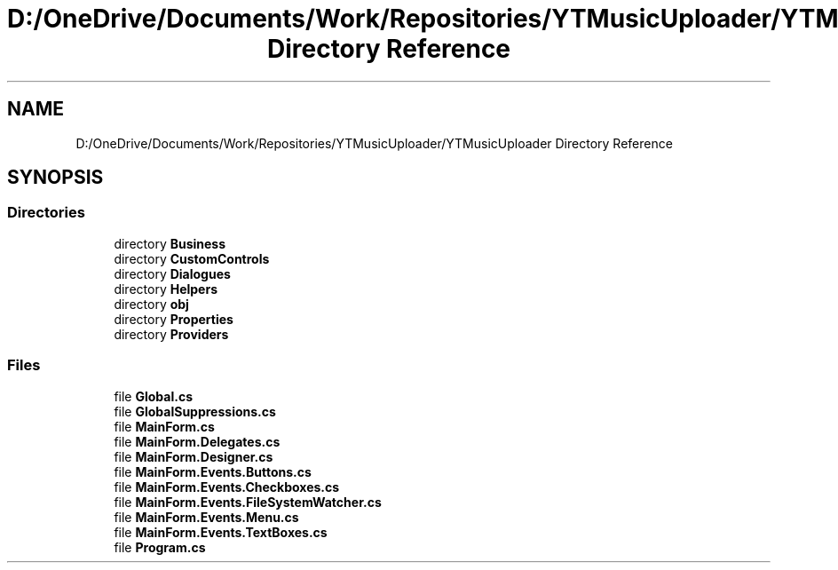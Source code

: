 .TH "D:/OneDrive/Documents/Work/Repositories/YTMusicUploader/YTMusicUploader Directory Reference" 3 "Tue Aug 25 2020" "YT Music Uploader" \" -*- nroff -*-
.ad l
.nh
.SH NAME
D:/OneDrive/Documents/Work/Repositories/YTMusicUploader/YTMusicUploader Directory Reference
.SH SYNOPSIS
.br
.PP
.SS "Directories"

.in +1c
.ti -1c
.RI "directory \fBBusiness\fP"
.br
.ti -1c
.RI "directory \fBCustomControls\fP"
.br
.ti -1c
.RI "directory \fBDialogues\fP"
.br
.ti -1c
.RI "directory \fBHelpers\fP"
.br
.ti -1c
.RI "directory \fBobj\fP"
.br
.ti -1c
.RI "directory \fBProperties\fP"
.br
.ti -1c
.RI "directory \fBProviders\fP"
.br
.in -1c
.SS "Files"

.in +1c
.ti -1c
.RI "file \fBGlobal\&.cs\fP"
.br
.ti -1c
.RI "file \fBGlobalSuppressions\&.cs\fP"
.br
.ti -1c
.RI "file \fBMainForm\&.cs\fP"
.br
.ti -1c
.RI "file \fBMainForm\&.Delegates\&.cs\fP"
.br
.ti -1c
.RI "file \fBMainForm\&.Designer\&.cs\fP"
.br
.ti -1c
.RI "file \fBMainForm\&.Events\&.Buttons\&.cs\fP"
.br
.ti -1c
.RI "file \fBMainForm\&.Events\&.Checkboxes\&.cs\fP"
.br
.ti -1c
.RI "file \fBMainForm\&.Events\&.FileSystemWatcher\&.cs\fP"
.br
.ti -1c
.RI "file \fBMainForm\&.Events\&.Menu\&.cs\fP"
.br
.ti -1c
.RI "file \fBMainForm\&.Events\&.TextBoxes\&.cs\fP"
.br
.ti -1c
.RI "file \fBProgram\&.cs\fP"
.br
.in -1c
